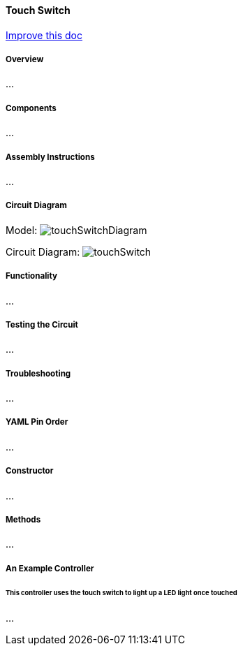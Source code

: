 :imagesdir: img/

ifndef::rootpath[]
:rootpath: ../../
endif::rootpath[]

ifdef::rootpath[]
:imagesdir: {rootpath}{imagesdir}
endif::rootpath[]


==== Touch Switch

[.text-right]
https://github.com/oss-slu/Pi4Micronaut/edit/develop/micronautpi4j-utils/src/docs/asciidoc/components/inputComponents/touchSwitch.adoc[Improve this doc]

===== Overview
...

===== Components
...

===== Assembly Instructions
...

===== Circuit Diagram
Model:
image:touchSwitchDiagram.png[]

Circuit Diagram:
image:touchSwitch.png[]

===== Functionality
...

===== Testing the Circuit
...

===== Troubleshooting
...

===== YAML Pin Order
...

===== Constructor
...

===== Methods
...

===== An Example Controller

====== This controller uses the touch switch to light up a LED light once touched
...
